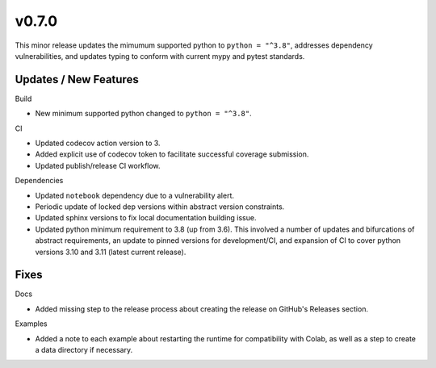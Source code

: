 v0.7.0
======

This minor release updates the mimumum supported python to ``python = "^3.8"``,
addresses dependency vulnerabilities, and updates typing to conform with current
mypy and pytest standards.

Updates / New Features
----------------------

Build

* New minimum supported python changed to ``python = "^3.8"``.

CI

* Updated codecov action version to 3.

* Added explicit use of codecov token to facilitate successful coverage
  submission.

* Updated publish/release CI workflow.

Dependencies

* Updated ``notebook`` dependency due to a vulnerability alert.

* Periodic update of locked dep versions within abstract version constraints.

* Updated sphinx versions to fix local documentation building issue.

* Updated python minimum requirement to 3.8 (up from 3.6). This involved a
  number of updates and bifurcations of abstract requirements, an update to
  pinned versions for development/CI, and expansion of CI to cover python
  versions 3.10 and 3.11 (latest current release).

Fixes
-----

Docs

* Added missing step to the release process about creating the release on
  GitHub's Releases section.

Examples

* Added a note to each example about restarting the runtime for compatibility
  with Colab, as well as a step to create a data directory if necessary.
